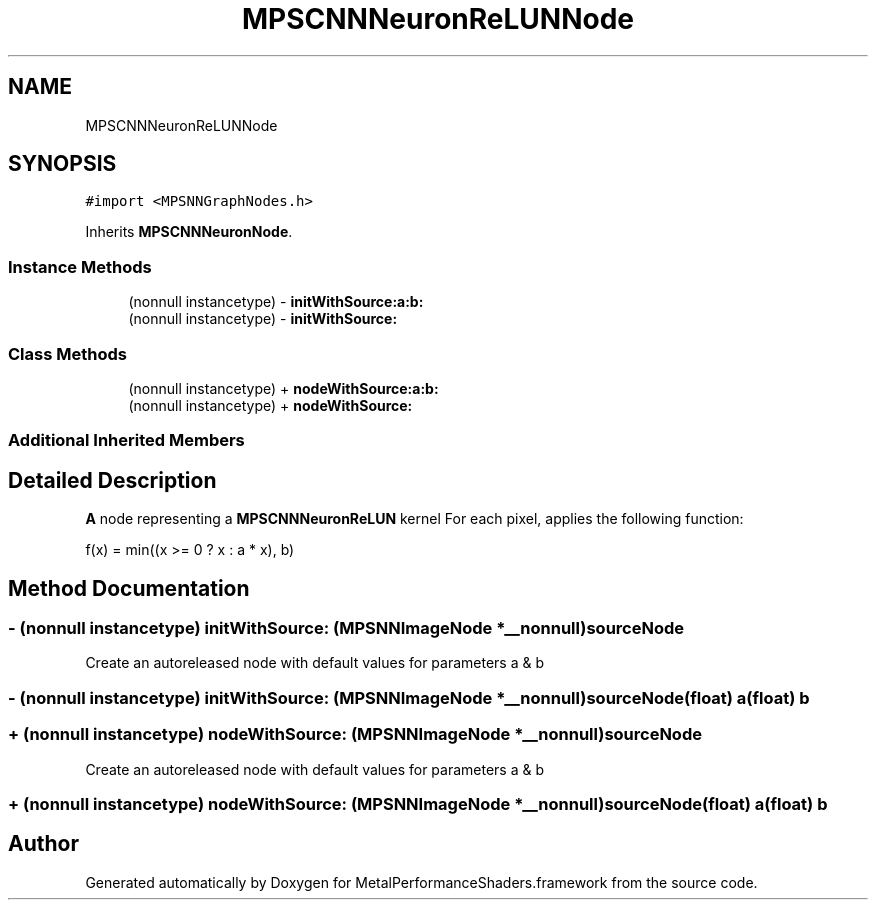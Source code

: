 .TH "MPSCNNNeuronReLUNNode" 3 "Sat May 12 2018" "Version MetalPerformanceShaders-116" "MetalPerformanceShaders.framework" \" -*- nroff -*-
.ad l
.nh
.SH NAME
MPSCNNNeuronReLUNNode
.SH SYNOPSIS
.br
.PP
.PP
\fC#import <MPSNNGraphNodes\&.h>\fP
.PP
Inherits \fBMPSCNNNeuronNode\fP\&.
.SS "Instance Methods"

.in +1c
.ti -1c
.RI "(nonnull instancetype) \- \fBinitWithSource:a:b:\fP"
.br
.ti -1c
.RI "(nonnull instancetype) \- \fBinitWithSource:\fP"
.br
.in -1c
.SS "Class Methods"

.in +1c
.ti -1c
.RI "(nonnull instancetype) + \fBnodeWithSource:a:b:\fP"
.br
.ti -1c
.RI "(nonnull instancetype) + \fBnodeWithSource:\fP"
.br
.in -1c
.SS "Additional Inherited Members"
.SH "Detailed Description"
.PP 
\fBA\fP node representing a \fBMPSCNNNeuronReLUN\fP kernel  For each pixel, applies the following function: 
.PP
.nf
f(x) = min((x >= 0 ? x : a * x), b)

.fi
.PP
 
.SH "Method Documentation"
.PP 
.SS "\- (nonnull instancetype) initWithSource: (\fBMPSNNImageNode\fP *__nonnull) sourceNode"
Create an autoreleased node with default values for parameters a & b 
.SS "\- (nonnull instancetype) \fBinitWithSource:\fP (\fBMPSNNImageNode\fP *__nonnull) sourceNode(float) a(float) b"

.SS "+ (nonnull instancetype) nodeWithSource: (\fBMPSNNImageNode\fP *__nonnull) sourceNode"
Create an autoreleased node with default values for parameters a & b 
.SS "+ (nonnull instancetype) \fBnodeWithSource:\fP (\fBMPSNNImageNode\fP *__nonnull) sourceNode(float) a(float) b"


.SH "Author"
.PP 
Generated automatically by Doxygen for MetalPerformanceShaders\&.framework from the source code\&.
